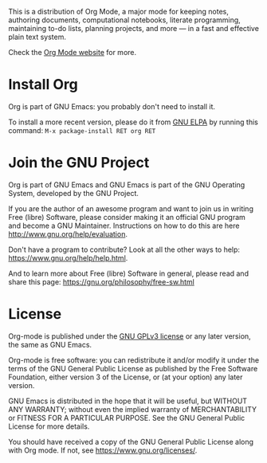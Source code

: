 This is a distribution of Org Mode, a major mode for keeping notes,
authoring documents, computational notebooks, literate programming,
maintaining to-do lists, planning projects, and more — in a fast and
effective plain text system.

Check the [[https://orgmode.org][Org Mode website]] for more.

* Install Org

Org is part of GNU Emacs: you probably don't need to install it.

To install a more recent version, please do it from [[https://elpa.gnu.org/packages/org.html][GNU ELPA]] by
running this command: =M-x package-install RET org RET=

* Join the GNU Project

Org is part of GNU Emacs and GNU Emacs is part of the GNU Operating
System, developed by the GNU Project.

If you are the author of an awesome program and want to join us in
writing Free (libre) Software, please consider making it an official
GNU program and become a GNU Maintainer.  Instructions on how to do
this are here http://www.gnu.org/help/evaluation.

Don't have a program to contribute?  Look at all the other ways to
help: https://www.gnu.org/help/help.html.

And to learn more about Free (libre) Software in general, please read
and share this page: https://gnu.org/philosophy/free-sw.html

* License

Org-mode is published under the [[https://www.gnu.org/licenses/gpl-3.0.html][GNU GPLv3 license]] or any later
version, the same as GNU Emacs.

Org-mode is free software: you can redistribute it and/or modify it
under the terms of the GNU General Public License as published by the
Free Software Foundation, either version 3 of the License, or (at your
option) any later version.

GNU Emacs is distributed in the hope that it will be useful, but
WITHOUT ANY WARRANTY; without even the implied warranty of
MERCHANTABILITY or FITNESS FOR A PARTICULAR PURPOSE.  See the GNU
General Public License for more details.

You should have received a copy of the GNU General Public License
along with Org mode.  If not, see https://www.gnu.org/licenses/.

